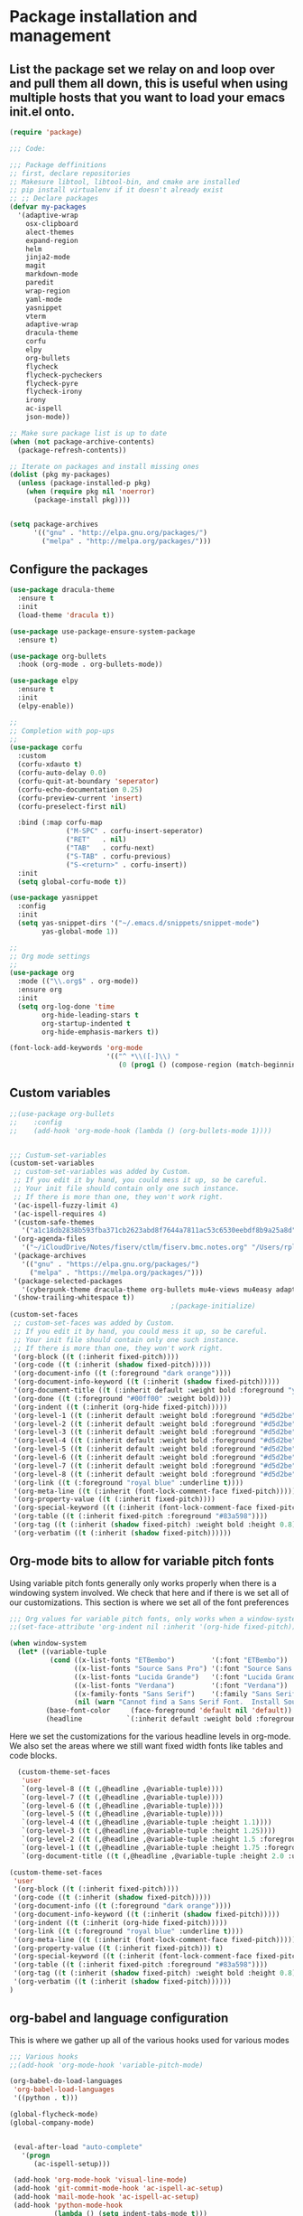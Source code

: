 * Package installation and management
** List the package set we relay on and loop over and pull them all down, this is useful when using multiple hosts that you want to load your emacs init.el onto.
#+begin_src emacs-lisp :tangle "init.el" :mkdirp yes
  (require 'package)

  ;;; Code:

  ;;; Package deffinitions
  ;; first, declare repositories
  ;; Makesure libtool, libtool-bin, and cmake are installed
  ;; pip install virtualenv if it doesn't already exist
  ;; ;; Declare packages
  (defvar my-packages
    '(adaptive-wrap
      osx-clipboard
      alect-themes
      expand-region
      helm
      jinja2-mode
      magit
      markdown-mode
      paredit
      wrap-region
      yaml-mode
      yasnippet
      vterm
      adaptive-wrap
      dracula-theme
      corfu
      elpy
      org-bullets
      flycheck
      flycheck-pycheckers
      flycheck-pyre
      flycheck-irony
      irony
      ac-ispell
      json-mode))

  ;; Make sure package list is up to date
  (when (not package-archive-contents)
    (package-refresh-contents))

  ;; Iterate on packages and install missing ones
  (dolist (pkg my-packages)
    (unless (package-installed-p pkg)
      (when (require pkg nil 'noerror)
        (package-install pkg))))


  (setq package-archives
        '(("gnu" . "http://elpa.gnu.org/packages/")
          ("melpa" . "http://melpa.org/packages/")))
#+end_src
** Configure the packages

#+begin_src emacs-lisp :tangle "init.el" :mkdirp yes
  (use-package dracula-theme
    :ensure t
    :init
    (load-theme 'dracula t))

  (use-package use-package-ensure-system-package
    :ensure t)

  (use-package org-bullets
    :hook (org-mode . org-bullets-mode))

  (use-package elpy
    :ensure t
    :init
    (elpy-enable))

  ;;
  ;; Completion with pop-ups
  ;;
  (use-package corfu
    :custom
    (corfu-xdauto t)
    (corfu-auto-delay 0.0)
    (corfu-quit-at-boundary 'seperator)
    (corfu-echo-documentation 0.25)
    (corfu-preview-current 'insert)
    (corfu-preselect-first nil)

    :bind (:map corfu-map
                ("M-SPC" . corfu-insert-seperator)
                ("RET"   . nil)
                ("TAB"   . corfu-next)
                ("S-TAB" . corfu-previous)
                ("S-<return>" . corfu-insert))
    :init
    (setq global-corfu-mode t))

  (use-package yasnippet
    :config
    :init
    (setq yas-snippet-dirs '("~/.emacs.d/snippets/snippet-mode")
          yas-global-mode 1))

  ;;
  ;; Org mode settings
  ;;
  (use-package org
    :mode (("\\.org$" . org-mode))
    :ensure org
    :init
    (setq org-log-done 'time
          org-hide-leading-stars t
          org-startup-indented t
          org-hide-emphasis-markers t))

  (font-lock-add-keywords 'org-mode
                          '(("^ *\\([-]\\) "
                             (0 (prog1 () (compose-region (match-beginning 1) (match-end 1) "•"))))))
#+end_src

#+RESULTS:

** Custom variables

#+begin_src emacs-lisp :tangle "init.el" :mkdirp yes
  ;;(use-package org-bullets
  ;;    :config
  ;;    (add-hook 'org-mode-hook (lambda () (org-bullets-mode 1))))

  
  ;;; Custum-set-variables
  (custom-set-variables
   ;; custom-set-variables was added by Custom.
   ;; If you edit it by hand, you could mess it up, so be careful.
   ;; Your init file should contain only one such instance.
   ;; If there is more than one, they won't work right.
   '(ac-ispell-fuzzy-limit 4)
   '(ac-ispell-requires 4)
   '(custom-safe-themes
     '("a1c18db2838b593fba371cb2623abd8f7644a7811ac53c6530eebdf8b9a25a8d" "603a831e0f2e466480cdc633ba37a0b1ae3c3e9a4e90183833bc4def3421a961" default))
   '(org-agenda-files
     '("~/iCloudDrive/Notes/fiserv/ctlm/fiserv.bmc.notes.org" "/Users/rplace/iCloudDrive/Notes/fiserv/ad-cleanup/fiserv.db.project.org"))
   '(package-archives
     '(("gnu" . "https://elpa.gnu.org/packages/")
       ("melpa" . "https://melpa.org/packages/")))
   '(package-selected-packages
     '(cyberpunk-theme dracula-theme org-bullets mu4e-views mu4easy adaptive-wrap yasnippet-snippets company-c-headers corfu-candidate-overlay corfu-prescient corfu vterm flycheck-pycheckers flycheck-pyre flycheck-irony irony elpy ac-ispell git osx-clipboard org-notebook alect-themes haskell-mode company-irony))
   '(show-trailing-whitespace t))
                                          ;(package-initialize)
  (custom-set-faces
   ;; custom-set-faces was added by Custom.
   ;; If you edit it by hand, you could mess it up, so be careful.
   ;; Your init file should contain only one such instance.
   ;; If there is more than one, they won't work right.
   '(org-block ((t (:inherit fixed-pitch))))
   '(org-code ((t (:inherit (shadow fixed-pitch)))))
   '(org-document-info ((t (:foreground "dark orange"))))
   '(org-document-info-keyword ((t (:inherit (shadow fixed-pitch)))))
   '(org-document-title ((t (:inherit default :weight bold :foreground "yellow" :font "Lucida Grande" :height 2.0 :underline nil))))
   '(org-done ((t (:foreground "#00ff00" :weight bold))))
   '(org-indent ((t (:inherit (org-hide fixed-pitch)))))
   '(org-level-1 ((t (:inherit default :weight bold :foreground "#d5d2be" :font "Lucida Grande" :height 1.75))))
   '(org-level-2 ((t (:inherit default :weight bold :foreground "#d5d2be" :font "Lucida Grande" :height 1.5))))
   '(org-level-3 ((t (:inherit default :weight bold :foreground "#d5d2be" :font "Lucida Grande" :height 1.25))))
   '(org-level-4 ((t (:inherit default :weight bold :foreground "#d5d2be" :font "Lucida Grande" :height 1.1))))
   '(org-level-5 ((t (:inherit default :weight bold :foreground "#d5d2be" :font "Lucida Grande"))))
   '(org-level-6 ((t (:inherit default :weight bold :foreground "#d5d2be" :font "Lucida Grande"))))
   '(org-level-7 ((t (:inherit default :weight bold :foreground "#d5d2be" :font "Lucida Grande"))))
   '(org-level-8 ((t (:inherit default :weight bold :foreground "#d5d2be" :font "Lucida Grande"))))
   '(org-link ((t (:foreground "royal blue" :underline t))))
   '(org-meta-line ((t (:inherit (font-lock-comment-face fixed-pitch)))))
   '(org-property-value ((t (:inherit fixed-pitch))))
   '(org-special-keyword ((t (:inherit (font-lock-comment-face fixed-pitch)))))
   '(org-table ((t (:inherit fixed-pitch :foreground "#83a598"))))
   '(org-tag ((t (:inherit (shadow fixed-pitch) :weight bold :height 0.8))))
   '(org-verbatim ((t (:inherit (shadow fixed-pitch))))))
#+end_src

** Org-mode bits to allow for variable pitch fonts
Using variable pitch fonts generally only works properly when there is a windowing system involved. We check that here and if there is we set all of our customizations. This section is where we set all of the font preferences
#+begin_src emacs-lisp :tangle "init.el" :mkdirp yes
  ;;; Org values for variable pitch fonts, only works when a window-system is enabled
  ;;(set-face-attribute 'org-indent nil :inherit '(org-hide fixed-pitch))

  (when window-system
    (let* ((variable-tuple
            (cond ((x-list-fonts "ETBembo")         '(:font "ETBembo"))
                  ((x-list-fonts "Source Sans Pro") '(:font "Source Sans Pro"))
                  ((x-list-fonts "Lucida Grande")   '(:font "Lucida Grande"))
                  ((x-list-fonts "Verdana")         '(:font "Verdana"))
                  ((x-family-fonts "Sans Serif")    '(:family "Sans Serif"))
                  (nil (warn "Cannot find a Sans Serif Font.  Install Source Sans Pro."))))
           (base-font-color     (face-foreground 'default nil 'default))
           (headline           `(:inherit default :weight bold :foreground ,base-font-color)))
#+end_src
Here we set the customizations for the various headline levels in org-mode. We also set the areas where we still want fixed width fonts like tables and code blocks.
#+begin_src emacs-lisp :tangle "init.el" :mkdirp yes
    (custom-theme-set-faces
     'user
     `(org-level-8 ((t (,@headline ,@variable-tuple))))
     `(org-level-7 ((t (,@headline ,@variable-tuple))))
     `(org-level-6 ((t (,@headline ,@variable-tuple))))
     `(org-level-5 ((t (,@headline ,@variable-tuple))))
     `(org-level-4 ((t (,@headline ,@variable-tuple :height 1.1))))
     `(org-level-3 ((t (,@headline ,@variable-tuple :height 1.25))))
     `(org-level-2 ((t (,@headline ,@variable-tuple :height 1.5 :foreground "royal blue"))))
     `(org-level-1 ((t (,@headline ,@variable-tuple :height 1.75 :foreground "red"))))
     `(org-document-title ((t (,@headline ,@variable-tuple :height 2.0 :underline nil))))))

  (custom-theme-set-faces
   'user
   '(org-block ((t (:inherit fixed-pitch))))
   '(org-code ((t (:inherit (shadow fixed-pitch)))))
   '(org-document-info ((t (:foreground "dark orange"))))
   '(org-document-info-keyword ((t (:inherit (shadow fixed-pitch)))))
   '(org-indent ((t (:inherit (org-hide fixed-pitch)))))
   '(org-link ((t (:foreground "royal blue" :underline t))))
   '(org-meta-line ((t (:inherit (font-lock-comment-face fixed-pitch)))))
   '(org-property-value ((t (:inherit fixed-pitch))) t)
   '(org-special-keyword ((t (:inherit (font-lock-comment-face fixed-pitch)))))
   '(org-table ((t (:inherit fixed-pitch :foreground "#83a598"))))
   '(org-tag ((t (:inherit (shadow fixed-pitch) :weight bold :height 0.8))))
   '(org-verbatim ((t (:inherit (shadow fixed-pitch))))))
  )

#+end_src

** org-babel and language configuration
This is where we gather up all of the various hooks used for various modes
#+begin_src emacs-lisp :tangle "init.el" :mkdirp yes
  ;;; Various hooks
  ;;(add-hook 'org-mode-hook 'variable-pitch-mode)

  (org-babel-do-load-languages
   'org-babel-load-languages
   '((python . t)))

  (global-flycheck-mode)
  (global-company-mode)


   (eval-after-load "auto-complete"
     '(progn
        (ac-ispell-setup)))

   (add-hook 'org-mode-hook 'visual-line-mode)
   (add-hook 'git-commit-mode-hook 'ac-ispell-ac-setup)
   (add-hook 'mail-mode-hook 'ac-ispell-ac-setup)
   (add-hook 'python-mode-hook
             (lambda () (setq indent-tabs-mode t)))
  
   (with-eval-after-load 'magit-mode
     (add-hook 'after-save-hook 'magit-after-save-refresh-status t))

  ;;; Python specific stuff
   (add-hook 'python-mode-hook
             (lambda ()
               (setq indent-tabs-mode t)
               (setq tab-width 2)
               (setq python-indent-offset 2)))
  ;;(setq python-shell-interpreter "python3")
  (setenv "PYTHONPATH" "/the/python/path")

#+end_src

** Interface configuration
#+begin_src emacs-lisp :tangle "init.el" :mkdirp yes
  ;;
  ;; General look and feel
  ;;
  (visual-line-mode t)
  ;;(load-theme 'alect-dark t)
  (tool-bar-mode -1)

  ;;(adaptive-wrap-prefix-mode)
  (global-visual-line-mode +1)


  (defun set-frame-size-according-to-resolution ()
    "Set the default frame size based on display resolution.
  Shamelessly bottowed from Bryan Oakley."
    (interactive)
    (if window-system
        (progn
          ;; use 120 char wide window for largeish displays
          ;; and smaller 80 column windows for smaller displays
          ;; pick whatever numbers make sense for you
          (if (> (x-display-pixel-width) 1280)
              (add-to-list 'default-frame-alist (cons 'width 220))
            (add-to-list 'default-frame-alist (cons 'width 80)))
          ;; for the height, subtract a couple hundred pixels
          ;; from the screen height (for panels, menubars and
          ;; whatnot), then divide by the height of a char to
          ;; get the height we want
          (add-to-list 'default-frame-alist
                       (cons 'height (/ (- (x-display-pixel-height) 200)
                                        (frame-char-height)))))))

  (set-frame-size-according-to-resolution)

  ;;;(setq-default indent-tabs-mode nil)
  (setq-default tab-width 2)
  (setq indent-line-function 'insert-tab)


  (global-hl-line-mode)
  (server-start)
  (desktop-save-mode 1)
#+end_src

#+RESULTS:
: t

** System specific configurations
#+begin_src emacs-lisp :tangle "init.el" :mkdirp yes
  (cond
   ((eq system-type 'darwin)
    (setq osx-clipboard-mode +1)))


#+end_src



